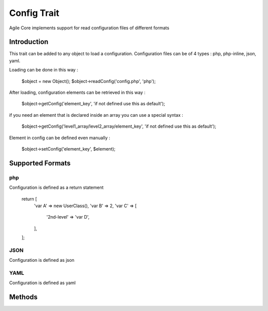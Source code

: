 =====================
Config Trait
=====================

.. php:trait:: ConfigTrait

Agile Core implements support for read configuration files of different formats

Introduction
============

This trait can be added to any object to load a configuration.
Configuration files can be of 4 types : php, php-inline, json, yaml.

Loading can be done in this way :

    $object = new Object();
    $object->readConfig('config.php', 'php');

After loading, configuration elements can be retrieved in this way :

    $object->getConfig('element_key', 'if not defined use this as default');

if you need an element that is declared inside an array you can use a special syntax :

    $object->getConfig('level1_array/level2_array/element_key', 'if not defined use this as default');

Element in config can be defined even manually :

    $object->setConfig('element_key', $element);


Supported Formats
=================

php
---
Configuration is defined as a return statement

    return [
        'var A' => new UserClass(),
        'var B' => 2,
        'var C' => [
            '2nd-level' => 'var D',
        ],
    ];

JSON
----
Configuration is defined as json

YAML
----
Configuration is defined as yaml


Methods
=======

.. php:method:: readConfig($files = ['config.php'], $format = 'php')

    Read config file or files and store it in $config property

.. php:method:: setConfig($paths = [], $value = null)

    Manually set configuration option

.. php:method:: getConfig($path, $defaultValue = null)

    Get configuration element

